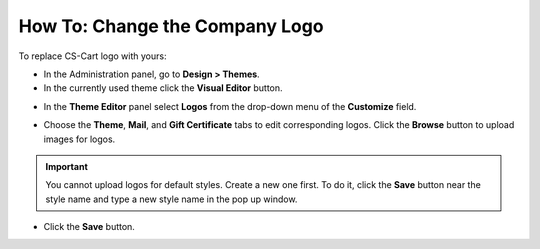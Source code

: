 *******************************
How To: Change the Company Logo
*******************************

To replace CS-Cart logo with yours:

*   In the Administration panel, go to **Design > Themes**.
*   In the currently used theme click the **Visual Editor** button.

.. image:: img/logo_01.png
    :align: center
    :alt: The Themes tab

*   In the **Theme Editor** panel select **Logos** from the drop-down menu of the **Customize** field.

.. image:: img/logo_02.png
    :align: center
    :alt: Theme editor

*   Choose the **Theme**, **Mail**, and **Gift Certificate** tabs to edit corresponding logos. Click the **Browse** button to upload images for logos.

.. important ::

	You cannot upload logos for default styles. Create a new one first. To do it, click the **Save** button near the style name and type a new style name in the pop up window.

*   Click the **Save** button.